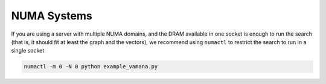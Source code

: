 .. Copyright (C) 2023 Intel Corporation
..
.. This software and the related documents are Intel copyrighted materials,
.. and your use of them is governed by the express license under which they
.. were provided to you ("License"). Unless the License provides otherwise,
.. you may not use, modify, copy, publish, distribute, disclose or transmit
.. this software or the related documents without Intel's prior written
.. permission.
..
.. This software and the related documents are provided as is, with no
.. express or implied warranties, other than those that are expressly stated
.. in the License.

.. _numa:

NUMA Systems
============

If you are using a server with multiple NUMA domains, and the DRAM available in one socket is enough to run the search
(that is, it should fit at least the graph and the vectors), we recommend using ``numactl`` to restrict the search to
run in a single socket

.. code-block:: sh

    numactl -m 0 -N 0 python example_vamana.py
